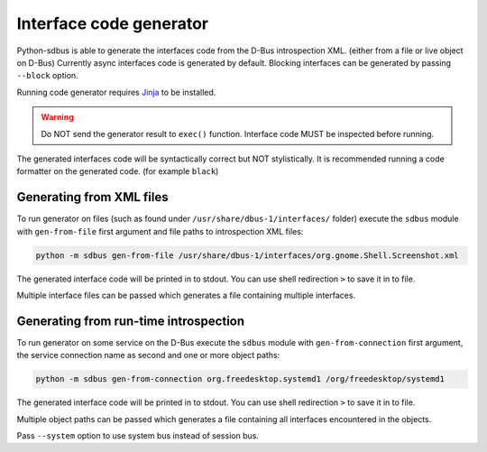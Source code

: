 Interface code generator
========================

Python-sdbus is able to generate the interfaces code from
the D-Bus introspection XML. (either from a file or live object on D-Bus)
Currently async interfaces code is generated by default.
Blocking interfaces can be generated by passing ``--block`` option.

Running code generator requires
`Jinja <https://palletsprojects.com/projects/jinja/>`_
to be installed.

.. warning:: Do NOT send the generator result to ``exec()`` function.
    Interface code MUST be inspected before running.

The generated interfaces code will be syntactically correct but NOT stylistically.
It is recommended running a code formatter on the generated code. (for example ``black``)

Generating from XML files
-------------------------

To run generator on files (such as found under ``/usr/share/dbus-1/interfaces/`` folder)
execute the ``sdbus`` module with ``gen-from-file`` first argument
and file paths to introspection XML files:

.. code-block:: shell

    python -m sdbus gen-from-file /usr/share/dbus-1/interfaces/org.gnome.Shell.Screenshot.xml

The generated interface code will be printed in to stdout. You
can use shell redirection ``>`` to save it in to file.

Multiple interface files can be passed which generates a file
containing multiple interfaces.

Generating from run-time introspection
--------------------------------------

To run generator on some service on the D-Bus execute
the ``sdbus`` module with ``gen-from-connection`` first argument,
the service connection name as second and one or more object paths:

.. code-block:: shell

    python -m sdbus gen-from-connection org.freedesktop.systemd1 /org/freedesktop/systemd1

The generated interface code will be printed in to stdout. You
can use shell redirection ``>`` to save it in to file.

Multiple object paths can be passed which generates a file
containing all interfaces encountered in the objects.

Pass ``--system`` option to use system bus instead of session bus.
